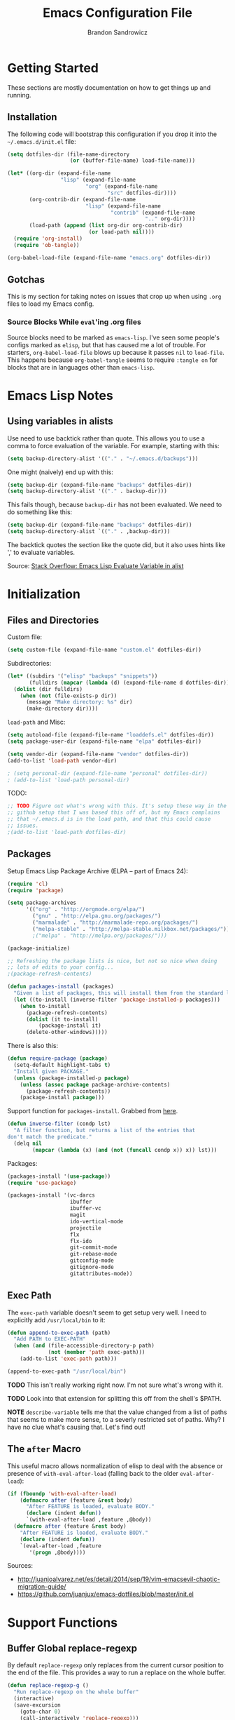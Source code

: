 #+TITLE: Emacs Configuration File
#+AUTHOR: Brandon Sandrowicz
#+EMAIL: brandon@sandrowicz.org
#+TAGS: emacs

* Getting Started
  :PROPERTIES:
  :tangle: no
  :END:

These sections are mostly documentation on how to get things up and running.

** Installation

The following code will bootstrap this configuration if you drop it
into the =~/.emacs.d/init.el= file:

#+begin_src emacs-lisp
(setq dotfiles-dir (file-name-directory
                    (or (buffer-file-name) load-file-name)))

(let* ((org-dir (expand-file-name
                 "lisp" (expand-file-name
                         "org" (expand-file-name
                                "src" dotfiles-dir))))
       (org-contrib-dir (expand-file-name
                         "lisp" (expand-file-name
                                 "contrib" (expand-file-name
                                            ".." org-dir))))
       (load-path (append (list org-dir org-contrib-dir)
                          (or load-path nil))))
  (require 'org-install)
  (require 'ob-tangle))

(org-babel-load-file (expand-file-name "emacs.org" dotfiles-dir))
#+end_src

** Gotchas

This is my section for taking notes on issues that crop up when using
=.org= files to load my Emacs config.

*** Source Blocks While =eval='ing .org files

Source blocks need to be marked as =emacs-lisp=. I've seen some
people's configs marked as =elisp=, but that has caused me a lot of
trouble. For starters, =org-babel-load-file= blows up because it
passes =nil= to =load-file=. This happens because =org-babel-tangle=
seems to require =:tangle on= for blocks that are in languages other
than =emacs-lisp=.

* Emacs Lisp Notes

** Using variables in alists

Use need to use backtick rather than quote. This allows you to use a
comma to force evaluation of the variable. For example, starting with
this:

#+begin_src emacs-lisp
(setq backup-directory-alist '(("." . "~/.emacs.d/backups")))
#+end_src

One might (naively) end up with this:

#+begin_src emacs-lisp
(setq backup-dir (expand-file-name "backups" dotfiles-dir))
(setq backup-directory-alist '(("." . backup-dir)))
#+end_src

This fails though, because =backup-dir= has not been evaluated. We
need to do something like this:

#+begin_src emacs-lisp
(setq backup-dir (expand-file-name "backups" dotfiles-dir))
(setq backup-directory-alist `(("." . ,backup-dir)))
#+end_src

The backtick quotes the section like the quote did, but it also uses
hints like ',' to evaluate variables.

Source: [[http://stackoverflow.com/questions/1664202/emacs-lisp-evaluate-variable-in-alist][Stack Overflow: Emacs Lisp Evaluate Variable in alist]]

* Initialization
** Files and Directories

Custom file:

#+begin_src emacs-lisp
(setq custom-file (expand-file-name "custom.el" dotfiles-dir))
#+end_src

Subdirectories:

#+begin_src emacs-lisp
(let* ((subdirs '("elisp" "backups" "snippets"))
       (fulldirs (mapcar (lambda (d) (expand-file-name d dotfiles-dir)) subdirs)))
  (dolist (dir fulldirs)
    (when (not (file-exists-p dir))
      (message "Make directory: %s" dir)
      (make-directory dir))))
#+end_src

=load-path= and Misc:

#+begin_src emacs-lisp
(setq autoload-file (expand-file-name "loaddefs.el" dotfiles-dir))
(setq package-user-dir (expand-file-name "elpa" dotfiles-dir))

(setq vendor-dir (expand-file-name "vendor" dotfiles-dir))
(add-to-list 'load-path vendor-dir)

; (setq personal-dir (expand-file-name "personal" dotfiles-dir))
; (add-to-list 'load-path personal-dir)
#+end_src

TODO:

#+begin_src emacs-lisp
;; TODO Figure out what's wrong with this. It's setup these way in the
;; github setup that I was based this off of, but my Emacs complains
;; that ~/.emacs.d is in the load path, and that this could cause
;; issues.
;(add-to-list 'load-path dotfiles-dir)
#+end_src

** Packages

Setup Emacs Lisp Package Archive (ELPA -- part of Emacs 24):

#+begin_src emacs-lisp
(require 'cl)
(require 'package)

(setq package-archives
      '(("org" . "http://orgmode.org/elpa/")
        ("gnu" . "http://elpa.gnu.org/packages/")
        ("marmalade" . "http://marmalade-repo.org/packages/")
        ("melpa-stable" . "http://melpa-stable.milkbox.net/packages/")))
        ;("melpa" . "http://melpa.org/packages/")))

(package-initialize)

;; Refreshing the package lists is nice, but not so nice when doing
;; lots of edits to your config...
;(package-refresh-contents)

(defun packages-install (packages)
  "Given a list of packages, this will install them from the standard locations."
  (let ((to-install (inverse-filter 'package-installed-p packages)))
    (when to-install
      (package-refresh-contents)
      (dolist (it to-install)
          (package-install it)
      (delete-other-windows)))))
#+end_src

There is also this:

#+begin_src emacs-lisp :tangle no
(defun require-package (package)
  (setq-default highlight-tabs t)
  "Install given PACKAGE."
  (unless (package-installed-p package)
    (unless (assoc package package-archive-contents)
      (package-refresh-contents))
    (package-install package)))
#+end_src

Support function for =packages-install=. Grabbed from [[https://github.com/howardabrams/dot-files/blob/13fe16a2da8ee269de14b2baadd71580e21926f0/emacs-support.org][here]].

#+begin_src emacs-lisp
(defun inverse-filter (condp lst)
  "A filter function, but returns a list of the entries that
don't match the predicate."
  (delq nil
        (mapcar (lambda (x) (and (not (funcall condp x)) x)) lst)))
#+end_src

Packages:

#+begin_src emacs-lisp
(packages-install '(use-package))
(require 'use-package)
#+end_src

#+begin_src emacs-lisp
(packages-install '(vc-darcs
                    ibuffer
                    ibuffer-vc
                    magit
                    ido-vertical-mode
                    projectile
                    flx
                    flx-ido
                    git-commit-mode
                    git-rebase-mode
                    gitconfig-mode
                    gitignore-mode
                    gitattributes-mode))
#+end_src

** Exec Path

The =exec-path= variable doesn't seem to get setup very well. I need
to explicitly add =/usr/local/bin= to it:

#+begin_src emacs-lisp
(defun append-to-exec-path (path)
  "Add PATH to EXEC-PATH"
  (when (and (file-accessible-directory-p path)
             (not (member 'path exec-path)))
    (add-to-list 'exec-path path)))

(append-to-exec-path "/usr/local/bin")
#+end_src

*TODO* This isn't really working right now. I'm not sure what's wrong
with it.

*TODO* Look into that extension for splitting this off from the
shell's $PATH.

*NOTE* =describe-variable= tells me that the value changed from a list
of paths that seems to make more sense, to a severly restricted set of
paths. Why? I have no clue what's causing that. Let's find out!

** The =after= Macro

This useful macro allows normalization of elisp to deal with the
absence or presence of =with-eval-after-load= (falling back to the
older =eval-after-load=):

#+begin_src emacs-lisp
(if (fboundp 'with-eval-after-load)
    (defmacro after (feature &rest body)
      "After FEATURE is loaded, evaluate BODY."
      (declare (indent defun))
      `(with-eval-after-load ,feature ,@body))
  (defmacro after (feature &rest body)
    "After FEATURE is loaded, evaluate BODY."
    (declare (indent defun))
    `(eval-after-load ,feature
       '(progn ,@body))))
#+end_src

Sources:
- http://juanjoalvarez.net/es/detail/2014/sep/19/vim-emacsevil-chaotic-migration-guide/
- https://github.com/juanjux/emacs-dotfiles/blob/master/init.el

* Support Functions

** Buffer Global replace-regexp

By default =replace-regexp= only replaces from the current cursor
position to the end of the file. This provides a way to run a replace
on the whole buffer.

#+begin_src emacs-lisp
(defun replace-regexp-g ()
  "Run replace-regexp on the whole buffer"
  (interactive)
  (save-excursion
    (goto-char 0)
    (call-interactively 'replace-regexp)))
#+end_src

** Newline Conversion

Some convenience function to dealing with converting newline types on
a file. I grabbed it from [[https://github.com/redguardtoo/emacs.d/blob/7cbd20004ac7d231274df04165e4b424999165b8/lisp/init-misc.el#L350][here]].

#+begin_src emacs-lisp
(defun dos2unix ()
  "Convert DOS newlines (\r\n) to Unix newlines (\n)"
  (interactive)
  (goto-char (point-min))
  (while (search-forward "\r" nil t) (replace-match "")))

(defun unix2dos ()
  "Convert Unix newlines (\n) to DOS newlines (\r\n)"
  (interactive)
  (goto-char (point-min))
  (while (search-forward "\n" nil t) (replace-match "\r\n")))

#+end_src

** Show ASCII Table

Pull up a buffer for displaying the ASCII table. ([[https://github.com/redguardtoo/emacs.d/blob/7cbd20004ac7d231274df04165e4b424999165b8/lisp/init-misc.el#L362][source]])

#+begin_src emacs-lisp
(defun ascii-table ()
  "Print the ascii table. Based on a defun by Alex Schroeder <asc@bsiag.com>"
  (interactive)
  (switch-to-buffer "*ASCII*")
  (erase-buffer)
  (insert (format "ASCII characters up to number %d.\n" 254))
  (let ((i 0))
    (while (< i 254)
           (setq i (+ i 1))
           (insert (format "%4d %c\n" i i))))
  (beginning-of-buffer))
#+end_src

* General Configuration
** History

Use =savehist-mode= to store the minibuffer history. I picked up
=savehist-mode= from *someone's* Emacs config, but I grabbed the
configuration settings from [[https://github.com/sachac/.emacs.d/blob/gh-pages/Sacha.org#history][here]].

#+begin_src emacs-lisp
(packages-install '(savehist))
(require 'savehist)

(setq savehist-file (expand-file-name "savehist" dotfiles-dir))
(savehist-mode 1)
(setq history-length t)
(setq history-delete-duplicates t)
(setq savehist-save-minibuffer-history t)
(setq savehist-additional-variables '(kill-ring search-ring regexp-search-ring))
(setq savehist-autosave-interval 60)
#+end_src

** Backups

Tell Emacs not to save backup files (those files that end in =~=) in
the current directory. Instead, save them to =~/.emacs.d/backups=.

#+begin_src emacs-lisp
;; Enable backups
(setq backup-dir (expand-file-name "backups" dotfiles-dir))
(setq backup-directory-alist `(("." . ,backup-dir)))
#+end_src

Configure /how/ we save backups:

#+begin_src emacs-lisp
(setq backup-by-copying t) ; don't clobber symlinks
(setq delete-old-versions -1)
(setq version-control t)
(setq vc-make-backup-files t)
(setq auto-save-file-name-transforms '((".*" "~/.emacs.d/auto-save-list/" t)))
(setq kept-new-versions 6)
(setq kept-old-version 2)
(setq version-control t) ; use versioned backups

;;; disable backup / auto-save
;; (setq backup-by-copying t)
;; (setq make-backup-files nil)
;; (setq auto-save-default nil)
#+end_src

** =saveplace=

Remember the last edit position:

#+begin_src emacs-lisp
(packages-install '(saveplace))
(require 'saveplace)
(setq save-place-file (expand-file-name "saveplace" dotfiles-dir))
(setq-default save-place t)
#+end_src

** Line Numbers

*TODO* Limit this to particular modes rather than just enabling it
everywhere.

#+begin_src emacs-lisp
;; Line numbers on the left... globally
(global-linum-mode 1)
#+end_src

** Modify "yes or no" Prompts

I don't want to have to always type out =yes= / =no= to prompted
questions. Let's shorten it to =y= / =n=. We do this by aliasing the
function =yes-or-no-p= (which prompts for the full =yes= / =no=
string) to the function =y-or-n-p= (which only prompts for =y= or
=n=):

#+begin_src emacs-lisp
;; Only prompt for y/n rather than yes/no
(defalias 'yes-or-no-p 'y-or-n-p)
#+end_src
** Ack

Configure =ack-and-a-half=.

#+begin_src emacs-lisp
(require 'ack-and-a-half)

(defalias 'ack 'ack-and-a-half)
(defalias 'ack-same 'ack-and-a-half-same)
(defalias 'ack-find-file 'ack-and-a-half-find-file)
(defalias 'ack-find-file-same 'ack-and-a-half-find-file-same)
(defalias 'ack-with-args 'ack-and-a-half-with-args)
#+end_src

** Scrolling

Sources:
- [[http://www.emacswiki.org/emacs/SmoothScrolling][Emacs Wiki: Smooth Scrolling]]

#+begin_src emacs-lisp
(setq mouse-wheel-scroll-amount '(1 ((shift) . 1))) ; scroll one line at a time
(setq mouse-wheel-progressive-speed nil) ; don't accelerate scrolling
(setq mouse-wheel-follow-mouse 't) ; scroll the window under the mouse
(setq scroll-step 1) ; keyboard scroll one line at a time
#+end_src
** Frames

This allows one to toggle usage of OSX's native full screen
behaviour. Stumbled across this [[http://crypt.codemancers.com/posts/2013-07-05-non-native-fullscreen-for-osx-on-emacs-24-dot-3/][in a blog post]].

#+begin_src emacs-lisp
;; OSX Native Fullscreen
;; =====================
;; Controls behaviour of `toggle-frame-fullscreen` on OSX.
;;
;; This controls whether or not to use the new 'native' fullscreen in
;; OSX that creates a separate workspace for the fullscreen'd
;; app. Setting to false disables use of this.
;;
;; source: http://crypt.codemancers.com/posts/2013-07-05-non-native-fullscreen-for-osx-on-emacs-24-dot-3/
;(setq ns-use-native-fullscreen nil)
#+end_src

Give me the power to maximize the frame dimensions without using
'actual' fullscreen mode (i.e. hiding menus and such). I'm using
[[https://github.com/izawa/maximize/blob/master/maximize.el][maximize.el]] for this.

#+begin_src emacs-lisp
(require 'maximize)

(defun maximize-toggle-frame-max ()
  "Maximize the window (horizontally and vertically).

Note: If one of the dimensions is already maxed, it will be toggled
      off instead of on. Would have to take a deeper look at the
      internals of the functions to check for that or not."
  (interactive)
  (maximize-toggle-frame-vmax)
  (maximize-toggle-frame-hmax))
#+end_src

** Folding
#+begin_src emacs-lisp
(eval-after-load 'hideshow
  '(progn
     (defun evil-za ()
       (interactive)
       (hs-toggle-hiding)
       (hs-hide-level evil-fold-level))

     (defun evil-hs-setup ()
       (define-key evil-normal-state-map "za" 'evil-za)
       (define-key evil-normal-state-map "zm" 'hs-hide-all)
       (define-key evil-normal-state-map "zr" 'hs-show-all)
       (define-key evil-normal-state-map "zo" 'hs-show-block)
       (define-key evil-normal-state-map "zc" 'hs-hide-block))

     (add-hook 'hs-minor-mode-hook 'evil-hs-setup)))

(load-library "hideshow")

(add-hook 'emacs-lisp-mode-hook (lambda () (hs-minor-mode 1)))
(add-hook 'python-mode-hook (lambda () (hs-minor-mode 1)))
(add-hook 'c-mode-hook (lambda () (hs-minor-mode 1)))
#+end_src
** Server

If we aren't running Emacs in the console, then start up the server so
that =emacs-client= works.

#+begin_src emacs-lisp
(require 'warnings)

(when window-system
  (let ((warning-minimum-level :error))
    (server-start)))
#+end_src

* Global Formatting
** Tabs

Configure tabs / indentation:

*TODO* More explanation here.

#+begin_src emacs-lisp
(setq-default indent-tabs-mode nil)
(setq-default tab-width 4) ; or any other preferred value
(setq indent-line-function 'insert-tab)

(defvaralias 'c-basic-offset 'tab-width)
(defvaralias 'cperl-indent-level 'tab-width)
(setq-default py-indent-offset 4)
#+end_src

** Trailing Newline

#+begin_src emacs-lisp
;; Always add a newline at the end of the file
(setq require-final-newline t)
#+end_src

** Encoding

   #+begin_src emacs-lisp
   (set-language-environment "UTF-8")
   (set-terminal-coding-system 'utf-8)
   (set-keyboard-coding-system 'utf-8)
   (prefer-coding-system 'utf-8)
   #+end_src

* Display Settings

  A number of the default settings should just be disabled as they
  tend to get in the way.

  #+begin_src emacs-lisp
  (setq inhibit-startup-message t)
  (setq initial-scratch-message nil)
  (setq visible-bell t)

  ;; Disable the menu if we're on the console.
  (unless (window-system)
    (when (fboundp 'menu-bar-mode)
      (menu-bar-mode -1)))

  ;; When we're in GUI mode, disable toolbars and scrollbars.
  (when (window-system)
    (when (fboundp 'tool-bar-mode)
      (tool-bar-mode -1))

    (when (fboundp 'horizontal-scroll-bar-mode)
      (horizontal-scroll-bar-mode -1))

    (when (fboundp 'scroll-bar-mode)
      (scroll-bar-mode -1)))

  ;; Make sure that everyone reading the window title knows: THIS! IS! EMACS!
  (setq frame-title-format "%b - Emacs")
  (setq icon-title-format "%b - Emacs")

  ;; Don't pull up a GUI-native file selector. Use the minibuffer. Ths
  ;; only way that FSM intended.
  (setq use-file-dialog nil)

  ;; Default to 'truncating' display of long lines rather than
  ;; wrapping them.
  ;(setq-default truncate-lines t)
  #+end_src

  Let's also make the initial window ("frame") a little bigger:

  #+begin_src emacs-lisp
  (add-to-list 'default-frame-alist '(height . 55))
  (add-to-list 'default-frame-alist '(width . 174))
  #+end_src

** Fonts

Set the default font. =ns= is Mac OSX Cocoa / NeXTStep.

#+begin_src emacs-lisp
(when window-system
  (let ((font
         (case window-system
           (ns "Consolas-11") ; MacOSX Cocoa / NeXTStep
           (otherwise "DejaVu Sans Mono-11"))))
    (set-face-attribute 'default nil :font font)))
#+end_src

Old Code:

#+begin_src emacs-lisp :tangle no
;; -!- Old Code -!-
;;
;; (when (eq system-type 'darwin)
;;   ;; default font
;;   (set-face-attribute 'default nil :font "Consolas-11")
;;
;;   ;; use specific font for Korean charset
;;   ;; if you want to use differnt font size for specific charset,
;;   ;; add :size POINT-SIZE in the font-spec
;;   ;(set-fontset-font t 'hangul (font-spec :name "NanumGothicCoding"))
;;   )
#+end_src

** Modeline

#+begin_src emacs-lisp
;; line number in modeline
(line-number-mode 1)

;; column number in modeline
(column-number-mode 1)
#+end_src

** Fic-Mode

=fic-mode= highlights =FIXME=, =TODO=, etc.

#+begin_src emacs-lisp
;; (require 'fic-mode)
;; (add-hook 'c++-mode-hook 'turn-on-fic-mode)
;; (add-hook 'emacs-lisp-mode-hook 'turn-on-fic-mode)
#+end_src

*TODO* Need to work on the appearance of highlighting red-on-yellow
bolded and underlined is a bit garrish.

*Sources:*
- http://www.emacswiki.org/emacs/fic-mode.el
- http://trey-jackson.blogspot.ca/2010/10/emacs-tip-37-fic-modeel.html
** Column Marker Mode

This doesn't work so well. It highlights the character that crosses
the boundary, doesn't show a vertical line indicating where the
boundary is on all lines. (This is what I want.)

#+begin_src emacs-lisp :tangle no
(require 'column-marker)
(add-hook 'emacs-lisp-mode-hook
          (lambda ()
            (interactive)
            (column-marker-1 80)))
#+end_src

** Fill Column Indicator Mode

This does what I want. It displays a line where the fill-column is. As
per the display, it displays a thin line, I personally perfer what
Vim's python-mode does, which is to set the background for the
character position (rectangular block). Maybe I'll configure this
later. Just need to add hooks for the modes where I want this to show
up. Not rocket science... :)

#+begin_src emacs-lisp :tangle no
(require 'fill-column-indicator)
(add-hook 'emacs-lisp-mode-hook 'fci-mode)
#+end_src

** Rainbow Delimiters Mode

=rainbow-delimiters-mode= hightlights delimiter pairs in increasing
depth with different colors. So far I find this useful in Emacs Lisp.

#+begin_src emacs-lisp
(packages-install '(rainbow-delimiters))
(require 'rainbow-delimiters)
(add-hook 'emacs-lisp-mode-hook 'rainbow-delimiters-mode)
#+end_src

** Colors

Install / Configure color themes. :)

#+begin_src emacs-lisp
(packages-install '(solarized-theme
                    base16-theme))

(defun my-add-theme-load-path (path)
  "Add a path to the custom-theme-load-path list."
  (add-to-list 'custom-theme-load-path (file-name-as-directory path)))

(defun my-add-vendor-theme (name)
  "Add a theme path under the vendor/ directory to custom-theme-load-path."
  (my-add-theme-load-path (expand-file-name name vendor-dir)))

(mapc 'my-add-vendor-theme
      '("color-theme-ports"
        "base16-themes"
        "emacs-spacegray-theme"))

;(load-theme 'base16-ocean-dark t)
;(load-theme 'base16-flat-dark t)
(load-theme 'spacegray t)
#+end_src

*Resources:*
- http://batsov.com/articles/2012/02/19/color-theming-in-emacs-reloaded/
- http://stackoverflow.com/questions/9900232/changing-color-themes-emacs-24-order-matters
- http://www.emacswiki.org/emacs/?action=browse;oldid=ColorTheme;id=ColorAndCustomThemes
- https://github.com/sellout/emacs-color-theme-solarized/

* Navigation
** Ibuffer-Mode

Configuration:

#+begin_src emacs-lisp
(packages-install '(ibuffer ibuffer-vc))

(require 'ibuffer)
(require 'ibuffer-vc)

(add-hook 'ibuffer-hook
          (lambda ()
            (ibuffer-vc-set-filter-groups-by-vc-root)
            (unless (eq ibuffer-sorting-mode 'alphabetic)
              (ibuffer-do-sort-by-alphabetic))))
#+end_src

Other Stuff:

#+begin_src emacs-lisp
;; Source: http://emacs-fu.blogspot.ca/2010/02/dealing-with-many-buffers-ibuffer.html
;;
;; (setq ibuffer-saved-filter-groups
;;       (quote (("default"
;;                ("Org" (mode . org-mode))
;;              ))
;;       )
;; )

;; Future:
;;    - Interface to switch between saved filter groups
;;      - Special-case for ibuffer-vc generated groups
;;      - Use ido completion
;;      - Default to ibuffer-vc (since it's auto-generated, it will
;;        probably apply in more cases).
;;    - Maybe a way to cycle through all of the saved filter groups (+
;;      ibuffer-vc). I'm less bullish on this than I am on the ido
;;      inferface.
#+end_src

** Ido mode

#+begin_src emacs-lisp
(require 'ido)
(ido-mode t)
#+end_src

I prefer my matches to be shown vertically (like Vim's [[https://github.com/kien/ctrlp.vim][CtrlP]] or
[[https://bitbucket.org/ns9tks/vim-fuzzyfinder/][FuzzyFinder]]). I use =ido-vertical-mode= to do this. It's the 'best'
solution thus far, but I would prefer if cycling through entries in
the match list moved a cursor rather than rotating the list so that
the match is always the one at the top. I may modify this mode, or
write my own to eventually get what I want.

#+begin_src emacs-lisp
;; Display ido-mode matches vertically
(packages-install '(ido-vertical-mode))
(require 'ido-vertical-mode)
(ido-vertical-mode t)
#+end_src

Enable flex matching (via =flx='s =flx-ido=). This is also like CtrlP
and FuzzyFinder. I initially looked into Helm for this, but it seems
like the fuzzy matching is still coming along (currently it only works
in limited instances).

#+begin_src emacs-lisp
(packages-install '(flx-ido))
(require 'flx-ido)
(flx-ido-mode 1)
(setq ido-enable-flex-matching t)
(setq ido-user-faces nil)
#+end_src

Use [[https://github.com/bbatsov/projectile][Projectile]] for in-project searching.

#+begin_src emacs-lisp
(packages-install '(projectile))
(require 'projectile)
(projectile-global-mode)
#+end_src

Let's tie that all together then. If we're in a project, then use
=projectile-find-file=, otherwise we'll use =ido-find-file=. This is
very basic for the time-being, but I'll improve it over time.

#+begin_src emacs-lisp
(defun my-find-file ()
  "Open file using projectile or ido"
  (interactive)
  (if (projectile-project-p)
      (projectile-find-file)
    (ido-find-file)))
#+end_src

** Ido mode Keymaps

Keymaps! I don't like the default =ido-mode= keymaps. I'm used to
using bindings like =C-j= and =C-k= to cycle through the list of
results (using CtrlP in Vim). Vim has programmed me to want =j= and
=k= as up and down movement keys.

#+begin_src emacs-lisp
;; Other Keymap Changes:
;;  C-j ido-select-text          => ido-next-match
;;  C-k ido-delete-file-at-head  => ido-prev-match
;;  C-l ido-reread-directory     => ido-select-text
;;  C-r ido-prev-match           => ido-reread-directory
;;  C-s ido-next-match           => nil

;; TODO Write my own ido-prev-match that deletes to end of input if
;; the cursor is not at the end of the user input (like the
;; delete-file-at-head does).

(define-key ido-file-completion-map "\C-j" 'ido-next-match)
(define-key ido-file-completion-map "\C-k" 'ido-prev-match)
(define-key ido-file-completion-map "\C-l" 'ido-select-text)
(define-key ido-file-completion-map "\C-r" 'ido-reread-directory)
(define-key ido-file-completion-map "\C-s" nil)
#+end_src

Let's get =C-w= working to delete words backwards in =ido-mode=. Well,
at least for file completion as this is my major use of =ido-mode=.

#+begin_src emacs-lisp
;; Fix ido-completion to allow me to use C-w instead of S-M-DEL to
;; delete backward by a word. It's better to use
;; ido-delete-backward-word-updir because it does what I want in this.
;; situation.
;;
(define-key ido-file-completion-map "\C-w" 'ido-delete-backward-word-updir)
#+end_src

* Organization
** Org-Mode

See [[file:org.org][init-org.el]] for details on my [[http://orgmode.org][Org-Mode]] settings.

#+begin_src emacs-lisp
(org-babel-load-file (expand-file-name "org.org" dotfiles-dir))
#+end_src
** Pomodoro

*** Configuration

#+begin_src emacs-lisp
(setq pomodoro-work-time 25)
(setq pomodoro-short-break 5)
(setq pomodoro-long-break 15)
(setq pomodoro-set-number 4)
#+end_src

*** Setup

#+begin_src emacs-lisp
(require 'pomodoro)
(pomodoro-add-to-mode-line)
#+end_src

*** Sources
- https://github.com/rodw/.dotfiles/blob/master/emacs/.rods-dot-emacs.org#pomodoro
- http://ivan.kanis.fr/pomodoro.el
- https://github.com/baudtack/pomodoro.el/blob/master/pomodoro.el

* Evil Mode

Make Emacs a little more *evil*...

** Initialize

*NOTE:* =evil-leader= needs to be loaded *before* =evil-mode=.

#+begin_src emacs-lisp
;; Setup evil-leader mode first
(packages-install '(evil-leader))
(require 'evil-leader)
(global-evil-leader-mode)

;; Setup evil-mode >:)
(packages-install '(evil))
(require 'evil)
(evil-mode 1)
#+end_src

** Evil Ex Commands

Emulate Vim's =:sort= command:

#+begin_src emacs-lisp
;; I'm used to using :sort all of the time in Vim, so let's alias
;; :sort to :sort-lines for convenience. Huzzah!
(evil-ex-define-cmd "sort" 'sort-lines)
#+end_src

Emulate Vim's =:set wrap= and =:set nowrap=:

#+begin_src emacs-lisp
;; Quickly enable/disable line wrapping
(evil-ex-define-cmd "wrap" (lambda () (setq truncate-lines nil)))
(evil-ex-define-cmd "nowrap" (lambda () (setq truncate-lines t)))
#+end_src

** Evil Leader Configuration

Set the =<Leader>=:

#+begin_src emacs-lisp
(evil-leader/set-leader ",")
#+end_src

We don't want to lose the functionality of =<,>=
(=evil-repeat-find-char-reverse=). Due to using =<,>= as the =<Leader>=.

#+begin_src emacs-lisp
(evil-leader/set-key "," 'evil-repeat-find-char-reverse)
#+end_src

Create a generic binding for removing trailing whitespace:

#+begin_src emacs-lisp
;; mneumonic: Remove Whitespace
(evil-leader/set-key "rw" 'delete-trailing-whitespace)
#+end_src

My natural tendency for buffer switching is to hit =<,be>= which I have
bound to [[http://www.vim.org/scripts/script.php?script_id=42][BufferExplorer]] in Vim. The functionality of =switch-to-buffer=
isn't the same, but the general idea that I automatically hit =<,be>=
when I want to switch a buffer remains.

That said, =switch-to-buffer= (with =ido-mode=) is probably better
than BufferExplorer, though the ability to see a _complete_ list of
all buffers is missing.

*NOTE*: Using =ibuffer-mode= instead.

#+begin_src emacs-lisp
;(evil-leader/set-key "be" 'switch-to-buffer)
(evil-leader/set-key "be" 'ibuffer)
#+end_src

Other bindings:

*TODO* Break these up with some explanation

#+begin_src emacs-lisp
;; Having a M-x binding that allows for some auto-completion is always
;; good. I can just use evil-ex-mode for the times when I don't care
;; about auto-completion.
(require 'helm-config)
(evil-leader/set-key "xm" 'helm-M-x)

(evil-leader/set-key
  "d" 'dired-jump ; open current dir in dired-mode
  "k" 'ido-kill-buffer ; kill buffer
  "u" 'undo-tree-visualize ; show the undo-tree
  "f" 'ack ; use ack to search through files

  ;; -- eval bindings --
  "ee" 'eval-last-sexp
  "er" 'eval-region
  "ef" 'eval-defun

  ;; -- ace jump mode --
  "jl" 'ace-jump-line-mode
  "jw" 'ace-jump-word-mode
  "jc" 'ace-jump-char-mode)
#+end_src

** Evil Global Keybindings

Bind =C-p= to =my-find-file= so that we can get =CtrlP=-like
functionality, just like in Vim!

#+begin_src emacs-lisp
;; Nothing emulates Vim's CtrlP plugin yet, but binding file-file to
;; C-p will help me with my muscle memory. I may just need to wrap
;; find-file with something that acts more CtrlP-like when I'm in a
;; repository, otherwise it will just do the regular find-file (with
;; ido-mode).
;(define-key evil-normal-state-map "\C-p" 'ido-find-file)
(define-key evil-normal-state-map "\C-p" 'my-find-file)
#+end_src

Vim uses =C-6= to "switch to previous buffer". This allows one to keep
hitting =C-6= to switch back and forth between two
buffers. =evil-mode= doesn't implement this, so we need to implement
this ourselves:

#+begin_src emacs-lisp
;; use C-6 to swap to a previous buffer
(define-key evil-normal-state-map (kbd "C-6") 'evil-buffer)
#+end_src

** The =Escape= Key

Make the =escape= key cancel all the things.

Sources:
- https://github.com/davvil/.emacs.d/blob/64367f2/init.el#L19

#+begin_src emacs-lisp
;;
;; The Escape Key: Make it cancel everything...
;;
(defun minibuffer-keyboard-quit ()
  "Abort recursive edit.
In Delete Selection mode, if the mark is active, just deactivate it;
then it takes a second \\[keyboard-quit] to abort the minibuffer."
  (interactive)
  (if (and delete-selection-mode transient-mark-mode mark-active)
      (setq deactivate-mark  t)
    (when (get-buffer "*Completions*") (delete-windows-on "*Completions*"))
    (abort-recursive-edit)))

(define-key evil-normal-state-map [escape] 'keyboard-quit)
(define-key evil-visual-state-map [escape] 'keyboard-quit)
(define-key minibuffer-local-map [escape] 'minibuffer-keyboard-quit)
(define-key minibuffer-local-ns-map [escape] 'minibuffer-keyboard-quit)
(define-key minibuffer-local-completion-map [escape] 'minibuffer-keyboard-quit)
(define-key minibuffer-local-must-match-map [escape] 'minibuffer-keyboard-quit)
(define-key minibuffer-local-isearch-map [escape] 'minibuffer-keyboard-quit)
#+end_src

** The Minibuffer

Bind =C-w= to =evil-delete-backward-word= in the minibuffer... because
it just makes sense (to me).

#+begin_src emacs-lisp
;;
;; Get C-w in the minibuffer.
;;
(define-key minibuffer-local-map "\C-w" 'evil-delete-backward-word)
(define-key minibuffer-local-ns-map "\C-w" 'evil-delete-backward-word)
(define-key minibuffer-local-completion-map "\C-w" 'evil-delete-backward-word)
(define-key minibuffer-local-must-match-map "\C-w" 'evil-delete-backward-word)
(define-key minibuffer-local-isearch-map "\C-w" 'evil-delete-backward-word)
#+end_src

** =vim-commentary=

#+begin_src emacs-lisp
;; vim-commentary
;; ==============
;; Replace tpope's vim-commentary
;;
;; TODO missing the 'gcu' binding to uncomment a region without a
;; visual selection
;;
(defun evil-comment-dwim ()
  (interactive)
  "Like 'comment-dwim', but switches to Insert state when inserting a comment and not operating on a region."
  (unless (and mark-active transient-mark-mode)
    (unless (evil-insert-state-p)
  (evil-insert-state)))
  (call-interactively #'comment-dwim))
(define-key evil-normal-state-map (kbd "gc") #'evil-comment-dwim)

#+end_src

** =ibuffer-mode=

Configure =evil-mode= and =ibuffer-mode= to work together.

#+begin_src emacs-lisp
(evil-set-initial-state 'ibuffer-mode 'normal)

(eval-after-load 'ibuffer
  '(progn
     ;; use the standard ibuffer bindings as a base
     (set-keymap-parent (evil-get-auxiliary-keymap ibuffer-mode-map 'normal t)
                        (assq-delete-all 'menu-bar (copy-keymap ibuffer-mode-map)))
     (evil-define-key 'normal ibuffer-mode-map "j" 'ibuffer-forward-line)
     (evil-define-key 'normal ibuffer-mode-map "k" 'ibuffer-backward-line)
     (evil-define-key 'normal ibuffer-mode-map "J" 'ibuffer-jump-to-buffer) ; bound to "j" by default
     (evil-define-key 'normal ibuffer-mode-map "/" 'evil-search-forward)
     (evil-define-key 'normal ibuffer-mode-map "n" 'evil-search-next)
     (evil-define-key 'normal ibuffer-mode-map "N" 'evil-search-previous)
     (evil-define-key 'normal ibuffer-mode-map "?" 'evil-search-backward)
   ))
#+end_src

** =org-mode=

Configure =evil-mode= and =org-mode= to work together:

#+begin_src emacs-lisp
;; org-mode Mappings
;; =================
;;
;; Note: I don't like these bindings, but I'll deal with them. My
;; preferred bindings would be:
;;
;;  zo => Open the fold at the current level. All sublevels of folds
;;        retain their state. The body counts as part of the current
;;        fold instead of this weird idea that show-children keeps
;;        the body hidden whole showing immediate sub-headings.
;;
;;  zO => Does what show-subtree does right now. Opens all folds
;;        from the current level downwards.
;;
;;  zC => Works like hide-subtree right now.
;;
;;  zc => Hide at the current level. All sub-levels retain their
;;        state (i.e. if I hit 'zo' to show the fold again, all
;;        sub-levels remember what expanded/collapsed state they are
;;        in.
;;
;; zR => Open all folds (e.g. show-all)
;;
;; zM => Close all folds (e.g. hide-all)
;;
;; zj => Move downwards to the next fold. (downwards in relation to
;;       the file, not the fold level)
;;
;; zk => Move upwards to the next fold. (upwards in relation to the
;;       file, not the fold level)

(evil-leader/set-key-for-mode 'org-mode "le" 'org-insert-link)
(evil-leader/set-key-for-mode 'orgstruct-mode "le" 'org-insert-link)

(evil-define-key 'normal org-mode-map
  (kbd "RET") 'org-open-at-point
  "za"        'org-cycle
  "zA"        'org-shifttab
  "zm"        'hide-body
  "zr"        'show-all
  "zo"        'show-subtree
  "zO"        'show-all
  "zc"        'hide-subtree
  "zC"        'hide-all
  )

(evil-define-key 'normal orgstruct-mode-map
  (kbd "RET") 'org-open-at-point
  "za"        'org-cycle
  "zA"        'org-shifttab
  "zm"        'hide-body
  "zr"        'show-all
  "zo"        'show-subtree
  "zO"        'show-all
  "zc"        'hide-subtree
  "zC"        'hide-all
  )
#+end_src

** Resources

- https://gist.github.com/gcr/3962719
- https://lists.gnu.org/archive/html/emacs-orgmode/2012-02/msg01000.html
- https://github.com/mixandgo/emacs.d/blob/master/my-evil.el
- https://github.com/jubos/dotfiles/blob/master/emacs.d/config/curtis-evil.el
- http://juanjoalvarez.net/es/detail/2014/sep/19/vim-emacsevil-chaotic-migration-guide/

* Coding
** Python

Configure Emacs for editting Python.

- *TODO* Better config
- *TODO* More explanation

#+begin_src emacs-lisp
  ;; http://www.emacswiki.org/emacs/ProgrammingWithPythonModeDotEl
  ;; (add-to-list 'load-path (expand-file-name "python-mode.el-6.2.0" vendor-dir))

  (use-package python-mode
    :mode ("\\.py\\'" . python-mode)
    :interpreter ("python" . python-mode))
#+end_src

** JavaScript

*TODO* Break this up with some explanation.

#+begin_src emacs-lisp
;; Initial Config
;; --------------
;; Note: Some of these must be set *before* js2-mode is loaded.
;;
(setq js-basic-indent 2)
(setq-default js2-basic-indent 2)
(setq-default js2-basic-offset 2)
(setq-default js2-auto-indent-p t)
(setq-default js2-cleanup-whitespace t)
(setq-default js2-enter-indents-newline t)
(setq-default js2-indent-on-enter-key t)
;(setq-default js2-mode-indent-ignore-first-tab t)

(setq-default js2-global-externs '("assert" "refute" "setTimeout"
                                   "clearTimeout" "setInterval"
                                   "clearInterval" "console" "JSON"
                                   "jQuery" "$" "angular" "Ember"))

;; Let flymake do the error-parsing
;(setq-default js2-show-parse-errors nil)

;; TODO What does this do:
(setq js2-mode-toggle-warnings-and-errors t)

;; Loading...
;; ----------
(packages-install '(js2-mode))
;; (autoload 'js2-mode "js2" nil t)
(require 'js2-mode)
(add-to-list 'auto-mode-alist '("\\.js$" . js2-mode))

;; Misc
;; ----
(font-lock-add-keywords 'js2-mode
                        `(("\\(function *\\)("
                           (0 (progn (compose-region (match-beginning 1) (match-end 1) "ƒ")
                                     nil)))))

(font-lock-add-keywords 'js2-mode
                        '(("\\<\\(FIX\\|TODO\\|FIXME\\|HACK\\|REFACTOR\\|XXX\\):"
                           1 font-lock-warning-face t)))
#+end_src

* Text Editing
** Markdown

Use =markdown-mode= to edit Markdown files.

#+begin_src emacs-lisp
  (use-package markdown-mode
    :commands markdown-mode
    :mode (("\\.markdown\\'" . markdown-mode)
           ("\\.mkd\\'" . markdown-mode)
           ;("\\.text\\'" . markdown-mode)
           ("\\.md\\'" . markdown-mode)))
#+end_src
* Advanced Stuff
** Edit With Emacs

Edit with Emacs is a Chrome extension that allows you to edit text
from Chrome in Emacs, and then save it back to Chrome. It pairs with a
server to communicate with. In this case, I have setup the elisp
server so that everything is running right in emacs. IIRC, there is
also a Python server implemented that would just call =emacs= or
=emacs-client= and act as a middle-man.

Links:
- [[https://chrome.google.com/webstore/detail/edit-with-emacs/ljobjlafonikaiipfkggjbhkghgicgoh?hl=en][Chrome Store]]
- [[http://www.emacswiki.org/emacs/Edit_with_Emacs][Emacs Wiki]]
- [[https://github.com/stsquad/emacs_chrome][Github]]

Config:
#+begin_src emacs-lisp
  (use-package edit-server
    :init (progn
            ;; Launch the buffer in a new frame, I don't want it to pop
            ;; up in the middle of a frame that I'm already doing
            ;; something in.
            (setq edit-server-new-frame t)
            (edit-server-start)))
#+end_src

** Ace Jump Mode
   
Load up =ace-jump-mode= for jumping around my buffer. I haven't used
this much yet, but it seems like it could be useful if I ever get
myself into using it more regularly.

#+begin_src emacs-lisp
  (use-package ace-jump-mode
    :commands ace-jump-mode)
#+end_src

The rest of the configuration is in =evil-mode= config right now...

** Animated Welcome Message

An animated welcome message. It's pretty nifty, but it doesn't always
do a good job on startup. Also, I don't know where the =cookie=
function comes from. I wasn't able to find it from the original
source (someone's =.emacs.d= on [[https://github.com][Github]]).

#+begin_src emacs-lisp :tangle no
; Animated Welcome Message
(defconst animate-n-steps 4)
(defun emacs-reloaded () "animated welcome message" (interactive)
  (animate-string
    (concat ";; Initialization successful, welcome to "
            (substring (emacs-version) 0 16)
            "."
            "\n"
            ; ";; Tip of the Day:\n;;   "
            ; "\n"
            ; (cookie "~/.emacs.d/tip-of-the-day.fortune" "s" "e")
            "\n"
            ";; type C-x C-e for more tips\n"
            "(emacs-reloaded)"
            "\n")
    0 0)
  (end-of-buffer) (newline-and-indent)
  ;; (newline-and-indent)  (newline-and-indent)
)
(add-hook 'after-init-hook (lambda ()
                             (maximize-frame)
                             (emacs-reloaded)))
#+end_src

* The *FUTURE*!
** Look into the =use-package= package.
* Misc. Sources

Some sources of config/inspiration that I've tapped in the past:

- https://github.com/drewfrank/dotfiles/blob/master/.emacs
- http://www.emacswiki.org/Evil
- http://changelog.complete.org/archives/661-so-long-vim-im-returning-to-emacs
- http://juanjoalvarez.net/es/detail/2014/sep/19/vim-emacsevil-chaotic-migration-guide/
